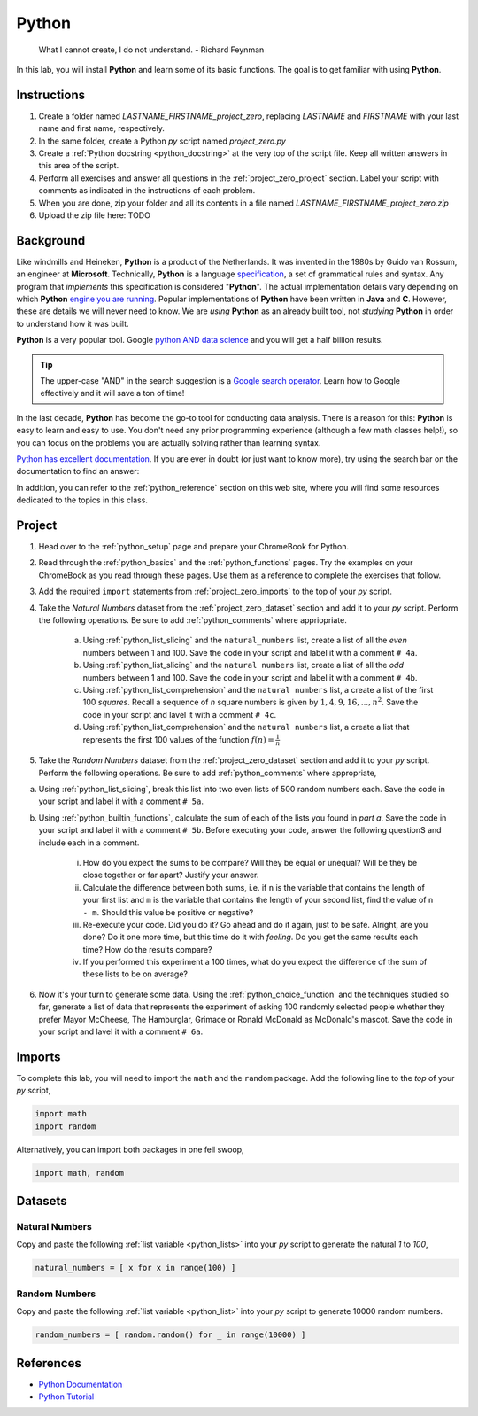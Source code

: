 .. _project_zero:

======
Python
======

    What I cannot create, I do not understand.
    - Richard Feynman
    
In this lab, you will install **Python** and learn some of its basic functions. The goal is to get familiar with using **Python**.

Instructions
============

1. Create a folder named `LASTNAME_FIRSTNAME_project_zero`, replacing `LASTNAME` and `FIRSTNAME` with your last name and first name, respectively.
2. In the same folder, create a Python *py* script named `project_zero.py`
3. Create a :ref:`Python docstring <python_docstring>` at the very top of the script file. Keep all written answers in this area of the script.
4. Perform all exercises and answer all questions in the :ref:`project_zero_project` section. Label your script with comments as indicated in the instructions of each problem.
5. When you are done, zip your folder and all its contents in a file named `LASTNAME_FIRSTNAME_project_zero.zip`
6. Upload the zip file here: TODO

.. _project_zero_background:

Background
==========

Like windmills and Heineken, **Python** is a product of the Netherlands. It was invented in the 1980s by Guido van Rossum, an engineer at **Microsoft**. Technically, **Python** is a language `specification <https://docs.python.org/3/reference/index.html>`_, a set of grammatical rules and syntax. Any program that *implements* this specification is considered "**Python**". The actual implementation details vary depending on which **Python** `engine you are running <https://www.jython.org/jython-old-sites/archive/21/docs/differences.html>`_. Popular implementations of **Python** have been written in **Java** and **C**. However, these are details we will never need to know. We are *using* **Python** as an already built tool, not *studying* **Python** in order to understand how it was built. 

**Python** is a very popular tool. Google `python AND data science <https://www.google.com/search?q=python+in+data+science>`_ and you will get a half billion results. 

.. tip:: 
    
    The upper-case "AND" in the search suggestion is a `Google search operator <https://ahrefs.com/blog/google-advanced-search-operators/>`_. Learn how to Google effectively and it will save a ton of time!

In the last decade, **Python** has become the go-to tool for conducting data analysis. There is a reason for this: **Python** is easy to learn and easy to use. You don't need any prior programming experience (although a few math classes help!), so you can focus on the problems you are actually solving rather than learning syntax. 

`Python has excellent documentation <https://docs.python.org/3/tutorial/index.html>`_. If you are ever in doubt (or just want to know more), try using the search bar on the documentation to find an answer:

.. image:: ../../assets/imgs/context/python_doc_search.png

In addition, you can refer to the :ref:`python_reference` section on this web site, where you will find some resources dedicated to the topics in this class.

.. _project_zero_project:

Project
=======

1. Head over to the :ref:`python_setup` page and prepare your ChromeBook for Python.

2. Read through the :ref:`python_basics` and the :ref:`python_functions` pages. Try the examples on your ChromeBook as you read through these pages. Use them as a reference to complete the exercises that follow.

3. Add the required ``import`` statements from :ref:`project_zero_imports` to the top of your *py* script. 

4. Take the *Natural Numbers* dataset from the :ref:`project_zero_dataset` section and add it to your *py* script. Perform the following operations. Be sure to add :ref:`python_comments` where appriopriate.

    a. Using :ref:`python_list_slicing` and the ``natural_numbers`` list, create a list of all the *even* numbers between 1 and 100. Save the code in your script and label it with a comment ``# 4a``. 

    b. Using :ref:`python_list_slicing` and the ``natural numbers`` list, create a list of all the *odd* numbers between 1 and 100. Save the code in your script and label it with a comment ``# 4b``.

    c. Using :ref:`python_list_comprehension` and the ``natural numbers`` list, a create a list of the first 100 *squares*. Recall a sequence of *n* square numbers is given by :math:`1, 4, 9, 16, ..., n^2`. Save the code in your script and lavel it with a comment ``# 4c``.

    d. Using :ref:`python_list_comprehension` and the ``natural numbers`` list, a create a list that represents the first 100 values of the function :math:`f(n) = \frac{1}{n}`

5. Take the *Random Numbers* dataset from the :ref:`project_zero_dataset` section and add it to your *py* script. Perform the following operations. Be sure to add :ref:`python_comments` where appropriate,

a. Using :ref:`python_list_slicing`, break this list into two even lists of 500 random numbers each. Save the code in your script and label it with a comment ``# 5a``.

b. Using :ref:`python_builtin_functions`, calculate the sum of each of the lists you found in *part a*. Save the code in your script and label it with a comment ``# 5b``. Before executing your code, answer the following questionS and include each in a comment.

    i. How do you expect the sums to be compare? Will they be equal or unequal? Will be they be close together or far apart? Justify your answer.

    ii. Calculate the difference between both sums, i.e. if ``n`` is the variable that contains the length of your first list and ``m`` is the variable that contains the length of your second list, find the value of ``n - m``. Should this value be positive or negative? 

    iii. Re-execute your code. Did you do it? Go ahead and do it again, just to be safe. Alright, are you done? Do it one more time, but this time do it with *feeling*. Do you get the same results each time? How do the results compare?

    iv. If you performed this experiment a 100 times, what do you expect the difference of the sum of these lists to be on average?

6. Now it's your turn to generate some data. Using the :ref:`python_choice_function` and the techniques studied so far, generate a list of data that represents the experiment of asking 100 randomly selected people whether they prefer Mayor McCheese, The Hamburglar, Grimace or Ronald McDonald as McDonald's mascot. Save the code in your script and lavel it with a comment ``# 6a``.
   
.. _project_zero_imports:

Imports
=======

To complete this lab, you will need to import the ``math`` and the ``random`` package. Add the following line to the *top* of your *py* script,

.. code:: python

    import math 
    import random

Alternatively, you can import both packages in one fell swoop,

.. code:: python 

    import math, random 

.. _project_zero_dataset:

Datasets
========

Natural Numbers
---------------

Copy and paste the following :ref:`list variable <python_lists>` into your *py* script to generate the natural *1* to *100*,

.. code:: python

    natural_numbers = [ x for x in range(100) ]

Random Numbers
--------------

Copy and paste the following :ref:`list variable <python_list>` into your *py* script to generate 10000 random numbers.

.. code:: python

    random_numbers = [ random.random() for _ in range(10000) ]

References
==========

- `Python Documentation <https://docs.python.org/3/>`_
- `Python Tutorial <https://docs.python.org/3/tutorial/index.html>`_
